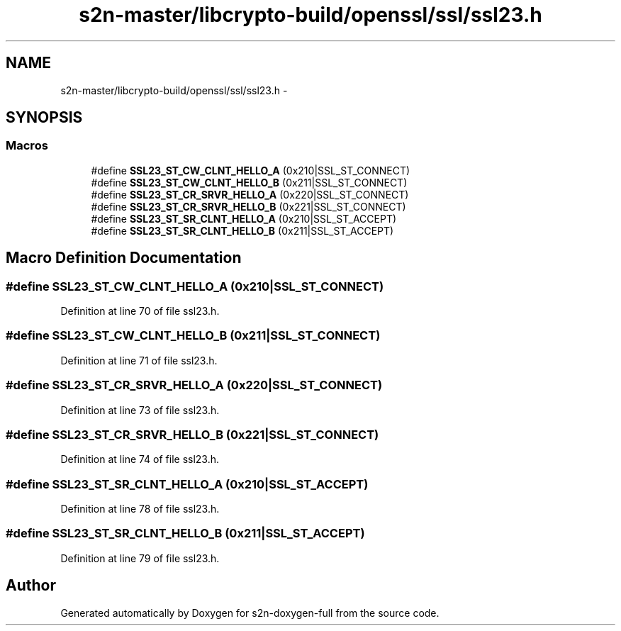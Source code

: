 .TH "s2n-master/libcrypto-build/openssl/ssl/ssl23.h" 3 "Fri Aug 19 2016" "s2n-doxygen-full" \" -*- nroff -*-
.ad l
.nh
.SH NAME
s2n-master/libcrypto-build/openssl/ssl/ssl23.h \- 
.SH SYNOPSIS
.br
.PP
.SS "Macros"

.in +1c
.ti -1c
.RI "#define \fBSSL23_ST_CW_CLNT_HELLO_A\fP   (0x210|SSL_ST_CONNECT)"
.br
.ti -1c
.RI "#define \fBSSL23_ST_CW_CLNT_HELLO_B\fP   (0x211|SSL_ST_CONNECT)"
.br
.ti -1c
.RI "#define \fBSSL23_ST_CR_SRVR_HELLO_A\fP   (0x220|SSL_ST_CONNECT)"
.br
.ti -1c
.RI "#define \fBSSL23_ST_CR_SRVR_HELLO_B\fP   (0x221|SSL_ST_CONNECT)"
.br
.ti -1c
.RI "#define \fBSSL23_ST_SR_CLNT_HELLO_A\fP   (0x210|SSL_ST_ACCEPT)"
.br
.ti -1c
.RI "#define \fBSSL23_ST_SR_CLNT_HELLO_B\fP   (0x211|SSL_ST_ACCEPT)"
.br
.in -1c
.SH "Macro Definition Documentation"
.PP 
.SS "#define SSL23_ST_CW_CLNT_HELLO_A   (0x210|SSL_ST_CONNECT)"

.PP
Definition at line 70 of file ssl23\&.h\&.
.SS "#define SSL23_ST_CW_CLNT_HELLO_B   (0x211|SSL_ST_CONNECT)"

.PP
Definition at line 71 of file ssl23\&.h\&.
.SS "#define SSL23_ST_CR_SRVR_HELLO_A   (0x220|SSL_ST_CONNECT)"

.PP
Definition at line 73 of file ssl23\&.h\&.
.SS "#define SSL23_ST_CR_SRVR_HELLO_B   (0x221|SSL_ST_CONNECT)"

.PP
Definition at line 74 of file ssl23\&.h\&.
.SS "#define SSL23_ST_SR_CLNT_HELLO_A   (0x210|SSL_ST_ACCEPT)"

.PP
Definition at line 78 of file ssl23\&.h\&.
.SS "#define SSL23_ST_SR_CLNT_HELLO_B   (0x211|SSL_ST_ACCEPT)"

.PP
Definition at line 79 of file ssl23\&.h\&.
.SH "Author"
.PP 
Generated automatically by Doxygen for s2n-doxygen-full from the source code\&.
